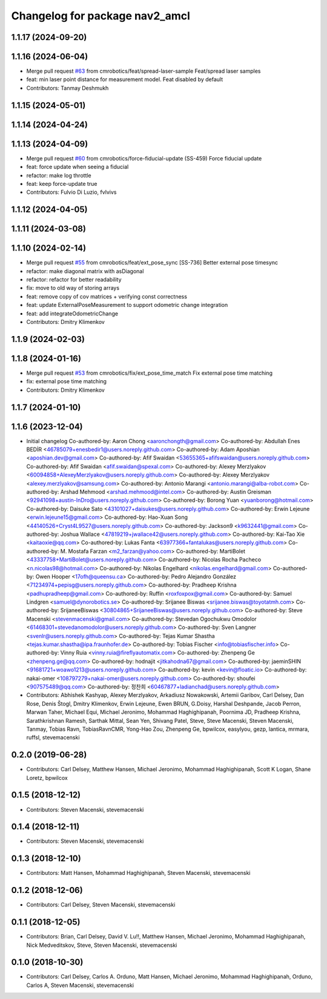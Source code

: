 ^^^^^^^^^^^^^^^^^^^^^^^^^^^^^^^
Changelog for package nav2_amcl
^^^^^^^^^^^^^^^^^^^^^^^^^^^^^^^

1.1.17 (2024-09-20)
-------------------

1.1.16 (2024-06-04)
-------------------
* Merge pull request `#63 <https://github.com/cmrobotics/navigation2/issues/63>`_ from cmrobotics/feat/spread-laser-sample
  Feat/spread laser samples
* feat: min laser point distance for measurement model. Feat disabled by default
* Contributors: Tanmay Deshmukh

1.1.15 (2024-05-01)
-------------------

1.1.14 (2024-04-24)
-------------------

1.1.13 (2024-04-09)
-------------------
* Merge pull request `#60 <https://github.com/cmrobotics/navigation2/issues/60>`_ from cmrobotics/force-fiducial-update
  (SS-459) Force fiducial update
* feat: force update when seeing a fiducial
* refactor: make log throttle
* feat: keep force-update true
* Contributors: Fulvio Di Luzio, fvlvivs

1.1.12 (2024-04-05)
-------------------

1.1.11 (2024-03-08)
-------------------

1.1.10 (2024-02-14)
-------------------
* Merge pull request `#55 <https://github.com/cmrobotics/navigation2/issues/55>`_ from cmrobotics/feat/ext_pose_sync
  [SS-736] Better external pose timesync
* refactor: make diagonal matrix with asDiagonal
* refactor: refactor for better readability
* fix: move to old way of storing arrays
* feat: remove copy of cov matrices
  + verifying const correctness
* feat: update ExternalPoseMeasurement
  to support odometric change integration
* feat: add integrateOdometricChange
* Contributors: Dmitry Klimenkov

1.1.9 (2024-02-03)
------------------

1.1.8 (2024-01-16)
------------------
* Merge pull request `#53 <https://github.com/cmrobotics/navigation2/issues/53>`_ from cmrobotics/fix/ext_pose_time_match
  Fix external pose time matching
* fix: external pose time matching
* Contributors: Dmitry Klimenkov

1.1.7 (2024-01-10)
------------------

1.1.6 (2023-12-04)
------------------
* Initial changelog
  Co-authored-by: Aaron Chong <aaronchongth@gmail.com>
  Co-authored-by: Abdullah Enes BEDİR <46785079+enesbedir1@users.noreply.github.com>
  Co-authored-by: Adam Aposhian <aposhian.dev@gmail.com>
  Co-authored-by: Afif Swaidan <53655365+afifswaidan@users.noreply.github.com>
  Co-authored-by: Afif Swaidan <afif.swaidan@spexal.com>
  Co-authored-by: Alexey Merzlyakov <60094858+AlexeyMerzlyakov@users.noreply.github.com>
  Co-authored-by: Alexey Merzlyakov <alexey.merzlyakov@samsung.com>
  Co-authored-by: Antonio Marangi <antonio.marangi@alba-robot.com>
  Co-authored-by: Arshad Mehmood <arshad.mehmood@intel.com>
  Co-authored-by: Austin Greisman <92941098+austin-InDro@users.noreply.github.com>
  Co-authored-by: Borong Yuan <yuanborong@hotmail.com>
  Co-authored-by: Daisuke Sato <43101027+daisukes@users.noreply.github.com>
  Co-authored-by: Erwin Lejeune <erwin.lejeune15@gmail.com>
  Co-authored-by: Hao-Xuan Song <44140526+Cryst4L9527@users.noreply.github.com>
  Co-authored-by: Jackson9 <k9632441@gmail.com>
  Co-authored-by: Joshua Wallace <47819219+jwallace42@users.noreply.github.com>
  Co-authored-by: Kai-Tao Xie <kaitaoxie@qq.com>
  Co-authored-by: Lukas Fanta <63977366+fantalukas@users.noreply.github.com>
  Co-authored-by: M. Mostafa Farzan <m2_farzan@yahoo.com>
  Co-authored-by: MartiBolet <43337758+MartiBolet@users.noreply.github.com>
  Co-authored-by: Nicolas Rocha Pacheco <n.nicolas98@hotmail.com>
  Co-authored-by: Nikolas Engelhard <nikolas.engelhard@gmail.com>
  Co-authored-by: Owen Hooper <17ofh@queensu.ca>
  Co-authored-by: Pedro Alejandro González <71234974+pepisg@users.noreply.github.com>
  Co-authored-by: Pradheep Krishna <padhupradheep@gmail.com>
  Co-authored-by: Ruffin <roxfoxpox@gmail.com>
  Co-authored-by: Samuel Lindgren <samuel@dynorobotics.se>
  Co-authored-by: Srijanee Biswas <srijanee.biswas@toyotatmh.com>
  Co-authored-by: SrijaneeBiswas <30804865+SrijaneeBiswas@users.noreply.github.com>
  Co-authored-by: Steve Macenski <stevenmacenski@gmail.com>
  Co-authored-by: Stevedan Ogochukwu Omodolor <61468301+stevedanomodolor@users.noreply.github.com>
  Co-authored-by: Sven Langner <svenlr@users.noreply.github.com>
  Co-authored-by: Tejas Kumar Shastha <tejas.kumar.shastha@ipa.fraunhofer.de>
  Co-authored-by: Tobias Fischer <info@tobiasfischer.info>
  Co-authored-by: Vinny Ruia <vinny.ruia@fireflyautomatix.com>
  Co-authored-by: Zhenpeng Ge <zhenpeng.ge@qq.com>
  Co-authored-by: hodnajit <jitkahodna67@gmail.com>
  Co-authored-by: jaeminSHIN <91681721+woawo1213@users.noreply.github.com>
  Co-authored-by: kevin <kevin@floatic.io>
  Co-authored-by: nakai-omer <108797279+nakai-omer@users.noreply.github.com>
  Co-authored-by: shoufei <907575489@qq.com>
  Co-authored-by: 정찬희 <60467877+ladianchad@users.noreply.github.com>
* Contributors: Abhishek Kashyap, Alexey Merzlyakov, Arkadiusz Nowakowski, Artemii Garibov, Carl Delsey, Dan Rose, Denis Štogl, Dmitry Klimenkov, Erwin Lejeune, Ewen BRUN, G.Doisy, Harshal Deshpande, Jacob Perron, Marwan Taher, Michael Equi, Michael Jeronimo, Mohammad Haghighipanah, Poornima JD, Pradheep Krishna, Sarathkrishnan Ramesh, Sarthak Mittal, Sean Yen, Shivang Patel, Steve, Steve Macenski, Steven Macenski, Tanmay, Tobias Ravn, TobiasRavnCMR, Yong-Hao Zou, Zhenpeng Ge, bpwilcox, easylyou, gezp, lantica, mrmara, ruffsl, stevemacenski

0.2.0 (2019-06-28)
------------------
* Contributors: Carl Delsey, Matthew Hansen, Michael Jeronimo, Mohammad Haghighipanah, Scott K Logan, Shane Loretz, bpwilcox

0.1.5 (2018-12-12)
------------------
* Contributors: Steven Macenski, stevemacenski

0.1.4 (2018-12-11)
------------------
* Contributors: Steven Macenski, stevemacenski

0.1.3 (2018-12-10)
------------------
* Contributors: Matt Hansen, Mohammad Haghighipanah, Steven Macenski, stevemacenski

0.1.2 (2018-12-06)
------------------
* Contributors: Carl Delsey, Steven Macenski, stevemacenski

0.1.1 (2018-12-05)
------------------
* Contributors: Brian, Carl Delsey, David V. Lu!!, Matthew Hansen, Michael Jeronimo, Mohammad Haghighipanah, Nick Medveditskov, Steve, Steven Macenski, stevemacenski

0.1.0 (2018-10-30)
------------------
* Contributors: Carl Delsey, Carlos A. Orduno, Matt Hansen, Michael Jeronimo, Mohammad Haghighipanah, Orduno, Carlos A, Steven Macenski, stevemacenski

